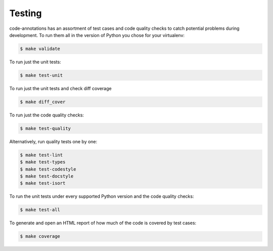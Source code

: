 .. _chapter-testing:

Testing
=======

code-annotations has an assortment of test cases and code quality
checks to catch potential problems during development.  To run them all in the
version of Python you chose for your virtualenv:

.. code-block:: bash

    $ make validate

To run just the unit tests:

.. code-block:: bash

    $ make test-unit

To run just the unit tests and check diff coverage

.. code-block:: bash

    $ make diff_cover

To run just the code quality checks:

.. code-block:: bash

    $ make test-quality

Alternatively, run quality tests one by one:

.. code-block:: bash

    $ make test-lint
    $ make test-types
    $ make test-codestyle
    $ make test-docstyle
    $ make test-isort

To run the unit tests under every supported Python version and the code
quality checks:

.. code-block:: bash

    $ make test-all

To generate and open an HTML report of how much of the code is covered by
test cases:

.. code-block:: bash

    $ make coverage


